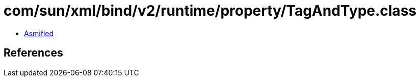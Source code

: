 = com/sun/xml/bind/v2/runtime/property/TagAndType.class

 - link:TagAndType-asmified.java[Asmified]

== References

